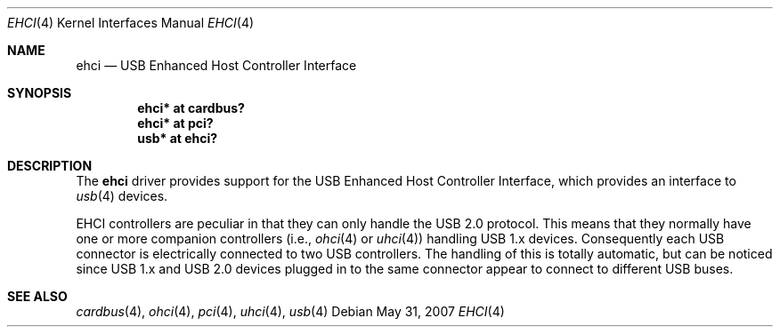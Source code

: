 .\" $OpenBSD: src/share/man/man4/ehci.4,v 1.10 2008/06/12 18:32:40 deraadt Exp $
.\"
.\" Copyright (c) 2001 The NetBSD Foundation, Inc.
.\" All rights reserved.
.\"
.\" This code is derived from software contributed to The NetBSD Foundation
.\" by Lennart Augustsson.
.\"
.\" Redistribution and use in source and binary forms, with or without
.\" modification, are permitted provided that the following conditions
.\" are met:
.\" 1. Redistributions of source code must retain the above copyright
.\"    notice, this list of conditions and the following disclaimer.
.\" 2. Redistributions in binary form must reproduce the above copyright
.\"    notice, this list of conditions and the following disclaimer in the
.\"    documentation and/or other materials provided with the distribution.
.\" 3. All advertising materials mentioning features or use of this software
.\"    must display the following acknowledgement:
.\"        This product includes software developed by the NetBSD
.\"        Foundation, Inc. and its contributors.
.\" 4. Neither the name of The NetBSD Foundation nor the names of its
.\"    contributors may be used to endorse or promote products derived
.\"    from this software without specific prior written permission.
.\"
.\" THIS SOFTWARE IS PROVIDED BY THE NETBSD FOUNDATION, INC. AND CONTRIBUTORS
.\" ``AS IS'' AND ANY EXPRESS OR IMPLIED WARRANTIES, INCLUDING, BUT NOT LIMITED
.\" TO, THE IMPLIED WARRANTIES OF MERCHANTABILITY AND FITNESS FOR A PARTICULAR
.\" PURPOSE ARE DISCLAIMED.  IN NO EVENT SHALL THE FOUNDATION OR CONTRIBUTORS
.\" BE LIABLE FOR ANY DIRECT, INDIRECT, INCIDENTAL, SPECIAL, EXEMPLARY, OR
.\" CONSEQUENTIAL DAMAGES (INCLUDING, BUT NOT LIMITED TO, PROCUREMENT OF
.\" SUBSTITUTE GOODS OR SERVICES; LOSS OF USE, DATA, OR PROFITS; OR BUSINESS
.\" INTERRUPTION) HOWEVER CAUSED AND ON ANY THEORY OF LIABILITY, WHETHER IN
.\" CONTRACT, STRICT LIABILITY, OR TORT (INCLUDING NEGLIGENCE OR OTHERWISE)
.\" ARISING IN ANY WAY OUT OF THE USE OF THIS SOFTWARE, EVEN IF ADVISED OF THE
.\" POSSIBILITY OF SUCH DAMAGE.
.\"
.Dd $Mdocdate: May 31 2007 $
.Dt EHCI 4
.Os
.Sh NAME
.Nm ehci
.Nd USB Enhanced Host Controller Interface
.Sh SYNOPSIS
.Cd "ehci* at cardbus?"
.Cd "ehci* at pci?"
.Cd "usb*  at ehci?"
.Sh DESCRIPTION
The
.Nm
driver provides support for the USB Enhanced Host Controller Interface,
which provides an interface to
.Xr usb 4
devices.
.Pp
EHCI controllers are peculiar in that they can only handle the USB 2.0
protocol.
This means that they normally have one or more companion controllers
(i.e.,
.Xr ohci 4
or
.Xr uhci 4 )
handling USB 1.x devices.
Consequently each USB connector is electrically
connected to two USB controllers.
The handling of this is totally automatic,
but can be noticed since USB 1.x and USB 2.0 devices plugged in to the same
connector appear to connect to different USB buses.
.Sh SEE ALSO
.Xr cardbus 4 ,
.Xr ohci 4 ,
.Xr pci 4 ,
.Xr uhci 4 ,
.Xr usb 4
